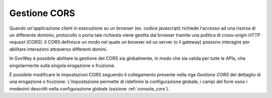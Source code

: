 .. _configSpecificaCORS:

Gestione CORS
~~~~~~~~~~~~~

Quando un'applicazione client in esecuzione su un browser (es. codice
javascript) richiede l'accesso ad una risorsa di un differente dominio,
protocollo o porta tale richiesta viene gestita dal browser tramite una
politica di *cross-origin HTTP request (CORS)*. Il CORS definisce un
modo nel quale un browser ed un server (o il gateway) possono interagire
per abilitare interazioni attraverso differenti domini.

In GovWay è possibile abilitare la gestione del CORS sia globalmente, in
modo che sia valida per tutte le APIs, che singolarmente sulla singola
erogazione o fruizione.

È possibile modificare le impostazioni CORS seguendo il collegamento
presente nella riga *Gestione CORS* del dettaglio di una erogazione o
fruizione. L'impostazione permette di ridefinire la configurazione
globale; i campi del form sono i medesimi descritti nella configurazione
globale (sezione :ref:`console_cors`).
